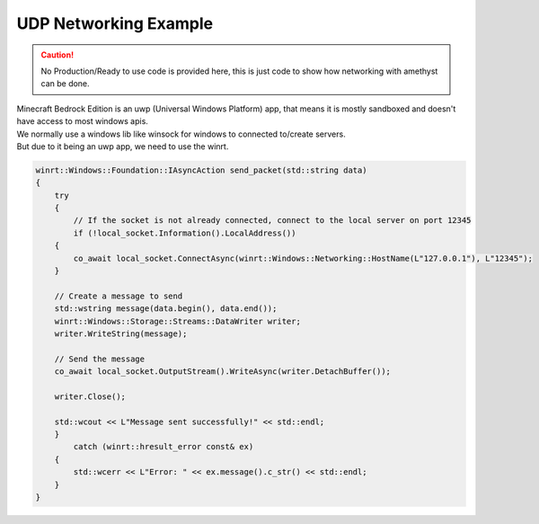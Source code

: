 UDP Networking Example
======================

.. caution::
    No Production/Ready to use code is provided here, this is just code to show how networking with amethyst can be done.

.. line-block::
    Minecraft Bedrock Edition is an uwp (Universal Windows Platform) app, that means it is mostly sandboxed and doesn't have access to most windows apis.
    We normally use a windows lib like winsock for windows to connected to/create servers.
    But due to it being an uwp app, we need to use the winrt.

.. highlight:: cpp
    :linenothreshold: 1
    :force:

.. code-block:: cpp

    winrt::Windows::Foundation::IAsyncAction send_packet(std::string data)
    {
        try
        {
            // If the socket is not already connected, connect to the local server on port 12345
            if (!local_socket.Information().LocalAddress())
        {
            co_await local_socket.ConnectAsync(winrt::Windows::Networking::HostName(L"127.0.0.1"), L"12345");
        }

        // Create a message to send
        std::wstring message(data.begin(), data.end());
        winrt::Windows::Storage::Streams::DataWriter writer;
        writer.WriteString(message);

        // Send the message
        co_await local_socket.OutputStream().WriteAsync(writer.DetachBuffer());

        writer.Close();

        std::wcout << L"Message sent successfully!" << std::endl;
        }
            catch (winrt::hresult_error const& ex)
        {
            std::wcerr << L"Error: " << ex.message().c_str() << std::endl;
        }
    }